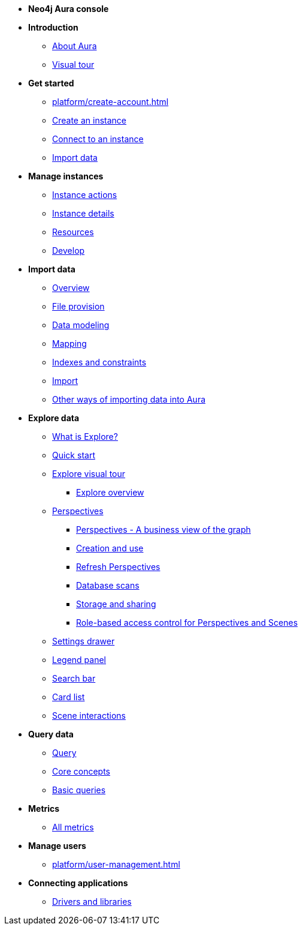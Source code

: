 ////
Generic Start
////
* **Neo4j Aura console**

* **Introduction**
** xref:index.adoc[About Aura]
** xref:visual-tour/index.adoc[Visual tour]

* **Get started**
** xref:platform/create-account.adoc[]
** xref:auradb/getting-started/create-database.adoc[Create an instance]
** xref:auradb/getting-started/connect-database.adoc[Connect to an instance]
** xref:auradb/importing/importing-data.adoc[Import data]

* **Manage instances**
** xref:auradb/managing-databases/database-actions.adoc[Instance actions]
** xref:auradb/managing-databases/instance-details.adoc[Instance details]
** xref:auradb/managing-databases/instance-resources.adoc[Resources]
** xref:auradb/managing-databases/develop.adoc[Develop]

//(tapping on resources will take you to the metrics tab, and then I fully document the metrics tab further down and I link to that in my notes)

* **Import data**
** xref:auradb/importing/importing-data-detailed.adoc[Overview]
** xref:auradb/importing/file-provision.adoc[File provision]
** xref:auradb/importing/data-modeling.adoc[Data modeling]
** xref:auradb/importing/mapping.adoc[Mapping]
** xref:auradb/importing/indexes-and-constraints.adoc[Indexes and constraints]
** xref:auradb/importing/import.adoc[Import]
** xref:auradb/importing/import-others.adoc[Other ways of importing data into Aura]


* **Explore data**
** xref:auradb/explore/introduction.adoc[What is Explore?]
** xref:auradb/explore/explore-quick-start.adoc[Quick start]
** xref:auradb/explore/explore-visual-tour/index.adoc[Explore visual tour]
*** xref:auradub/explore/explore-visual-tour/explore-overview.adoc[Explore overview]
** xref:auradb/explore/explore-perspectives/index.adoc[Perspectives]
*** xref:auradb/explore/explore-perspectives/perspectives.adoc[Perspectives - A business view of the graph]
*** xref:auradb/explore/explore-perspectives/perspective-creation.adoc[Creation and use]
*** xref:auradb/explore/explore-perspectives/refresh-perspectives.adoc[Refresh Perspectives]
*** xref:auradb/explore/explore-perspectives/database-scans.adoc[Database scans]
*** xref:auradb/explore/explore-perspectives/perspective-storage.adoc[Storage and sharing]
*** xref:auradb/explore/explore-perspectives/perspective-rbac.adoc[Role-based access control for Perspectives and Scenes]
** xref:auradb/explore/settings.adoc[Settings drawer]
** xref:auradb/explore/settings.adoc[Legend panel]
** xref:auradb/explore/settings.adoc[Search bar]
** xref:auradb/explore/settings.adoc[Card list]
** xref:auradb/explore/settings.adoc[Scene interactions]


* **Query data**
** xref:auradb/getting-started/query-database.adoc[Query]
** xref:auradb/getting-started/core-concepts.adoc[Core concepts]
** xref:auradb/getting-started/basic-queries.adoc[Basic queries]

* **Metrics**
** xref:auradb/managing-databases/all-metrics.adoc[All metrics]

// * **Logs**
// ** xref:auradb/managing-databases/logs.adoc[Logs coming soon]

* **Manage users**
** xref:platform/user-management.adoc[]

* **Connecting applications**
** xref:auradb/connecting-applications/overview.adoc[Drivers and libraries]
////
AuraDB End
////
